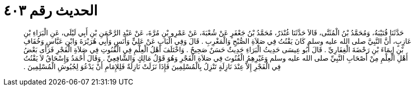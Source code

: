 
= الحديث رقم ٤٠٣

[quote.hadith]
حَدَّثَنَا قُتَيْبَةُ، وَمُحَمَّدُ بْنُ الْمُثَنَّى، قَالاَ حَدَّثَنَا غُنْدَرٌ، مُحَمَّدُ بْنُ جَعْفَرٍ عَنْ شُعْبَةَ، عَنْ عَمْرِو بْنِ مُرَّةَ، عَنْ عَبْدِ الرَّحْمَنِ بْنِ أَبِي لَيْلَى، عَنِ الْبَرَاءِ بْنِ عَازِبٍ، أَنَّ النَّبِيَّ صلى الله عليه وسلم كَانَ يَقْنُتُ فِي صَلاَةِ الصُّبْحِ وَالْمَغْرِبِ ‏.‏ قَالَ وَفِي الْبَابِ عَنْ عَلِيٍّ وَأَنَسٍ وَأَبِي هُرَيْرَةَ وَابْنِ عَبَّاسٍ وَخُفَافِ بْنِ إِيمَاءَ بْنِ رَحْضَةَ الْغِفَارِيِّ ‏.‏ قَالَ أَبُو عِيسَى حَدِيثُ الْبَرَاءِ حَدِيثٌ حَسَنٌ صَحِيحٌ ‏.‏ وَاخْتَلَفَ أَهْلُ الْعِلْمِ فِي الْقُنُوتِ فِي صَلاَةِ الْفَجْرِ فَرَأَى بَعْضُ أَهْلِ الْعِلْمِ مِنْ أَصْحَابِ النَّبِيِّ صلى الله عليه وسلم وَغَيْرِهِمُ الْقُنُوتَ فِي صَلاَةِ الْفَجْرِ وَهُوَ قَوْلُ مَالِكٍ وَالشَّافِعِيِّ ‏.‏ وَقَالَ أَحْمَدُ وَإِسْحَاقُ لاَ يَقْنُتُ فِي الْفَجْرِ إِلاَّ عِنْدَ نَازِلَةٍ تَنْزِلُ بِالْمُسْلِمِينَ فَإِذَا نَزَلَتْ نَازِلَةٌ فَلِلإِمَامِ أَنْ يَدْعُوَ لِجُيُوشِ الْمُسْلِمِينَ ‏.‏